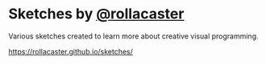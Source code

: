 * Sketches by [[https://twitter.com/rollacaster][@rollacaster]]
Various sketches created to learn more about creative visual programming.

https://rollacaster.github.io/sketches/
